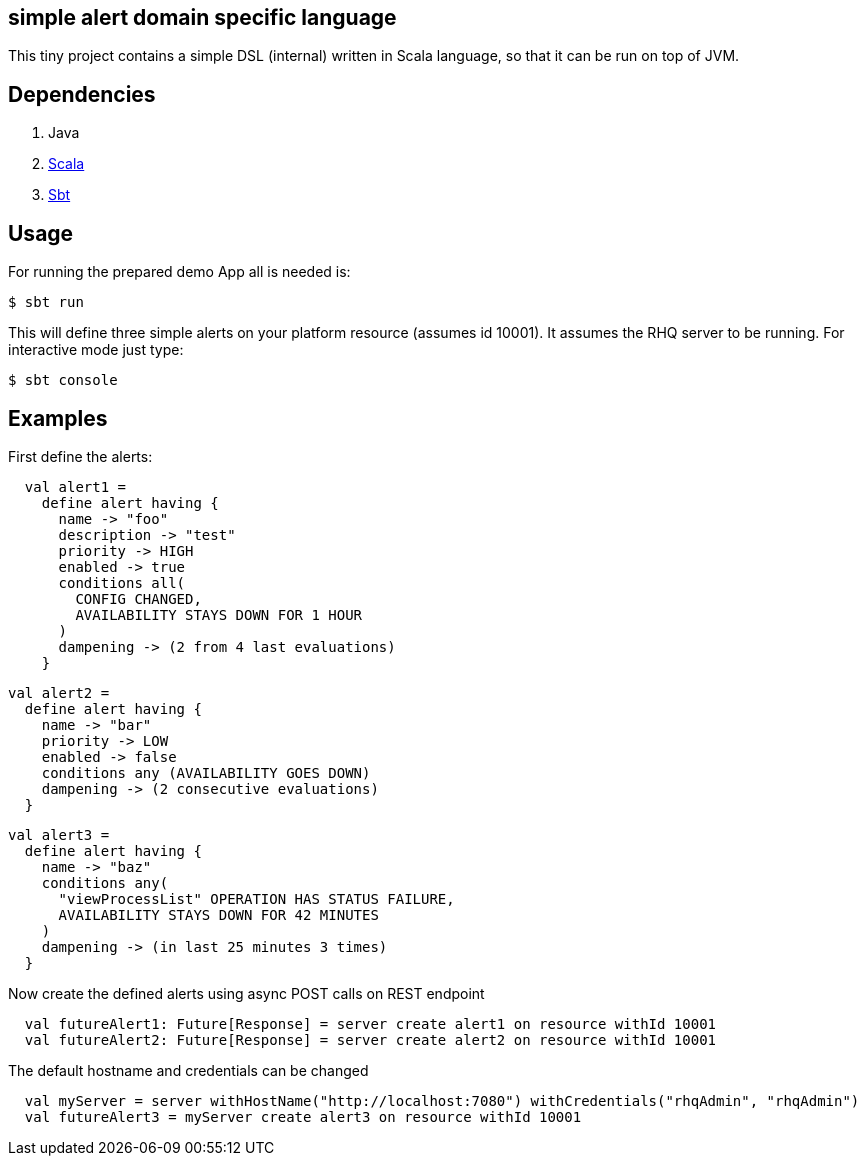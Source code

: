 == simple alert domain specific language 

This tiny project contains a simple DSL (internal) written in Scala language, so that it can be run on top of JVM.

== Dependencies

--
. Java
. link:http://www.scala-lang.org/download/[Scala]
. link:http://www.scala-sbt.org/release/docs/Getting-Started/Setup.html[Sbt]
--

== Usage
For running the prepared demo App all is needed is:

 $ sbt run

This will define three simple alerts on your platform resource (assumes id +10001+). It assumes the RHQ server to be running. For interactive mode just type:

 $ sbt console

== Examples
First define the alerts:
[source, scala]
  val alert1 =
    define alert having {
      name -> "foo"
      description -> "test"
      priority -> HIGH
      enabled -> true
      conditions all(
        CONFIG CHANGED,
        AVAILABILITY STAYS DOWN FOR 1 HOUR
      )
      dampening -> (2 from 4 last evaluations)
    }
     
  val alert2 =
    define alert having {
      name -> "bar"
      priority -> LOW
      enabled -> false
      conditions any (AVAILABILITY GOES DOWN)
      dampening -> (2 consecutive evaluations)
    }
     
  val alert3 =
    define alert having {
      name -> "baz"
      conditions any(
        "viewProcessList" OPERATION HAS STATUS FAILURE,
        AVAILABILITY STAYS DOWN FOR 42 MINUTES
      )
      dampening -> (in last 25 minutes 3 times)
    }
  
  
Now create the defined alerts using async POST calls on REST endpoint
[source, scala]
  val futureAlert1: Future[Response] = server create alert1 on resource withId 10001
  val futureAlert2: Future[Response] = server create alert2 on resource withId 10001

The default hostname and credentials can be changed  
[source, scala]
  val myServer = server withHostName("http://localhost:7080") withCredentials("rhqAdmin", "rhqAdmin")
  val futureAlert3 = myServer create alert3 on resource withId 10001
